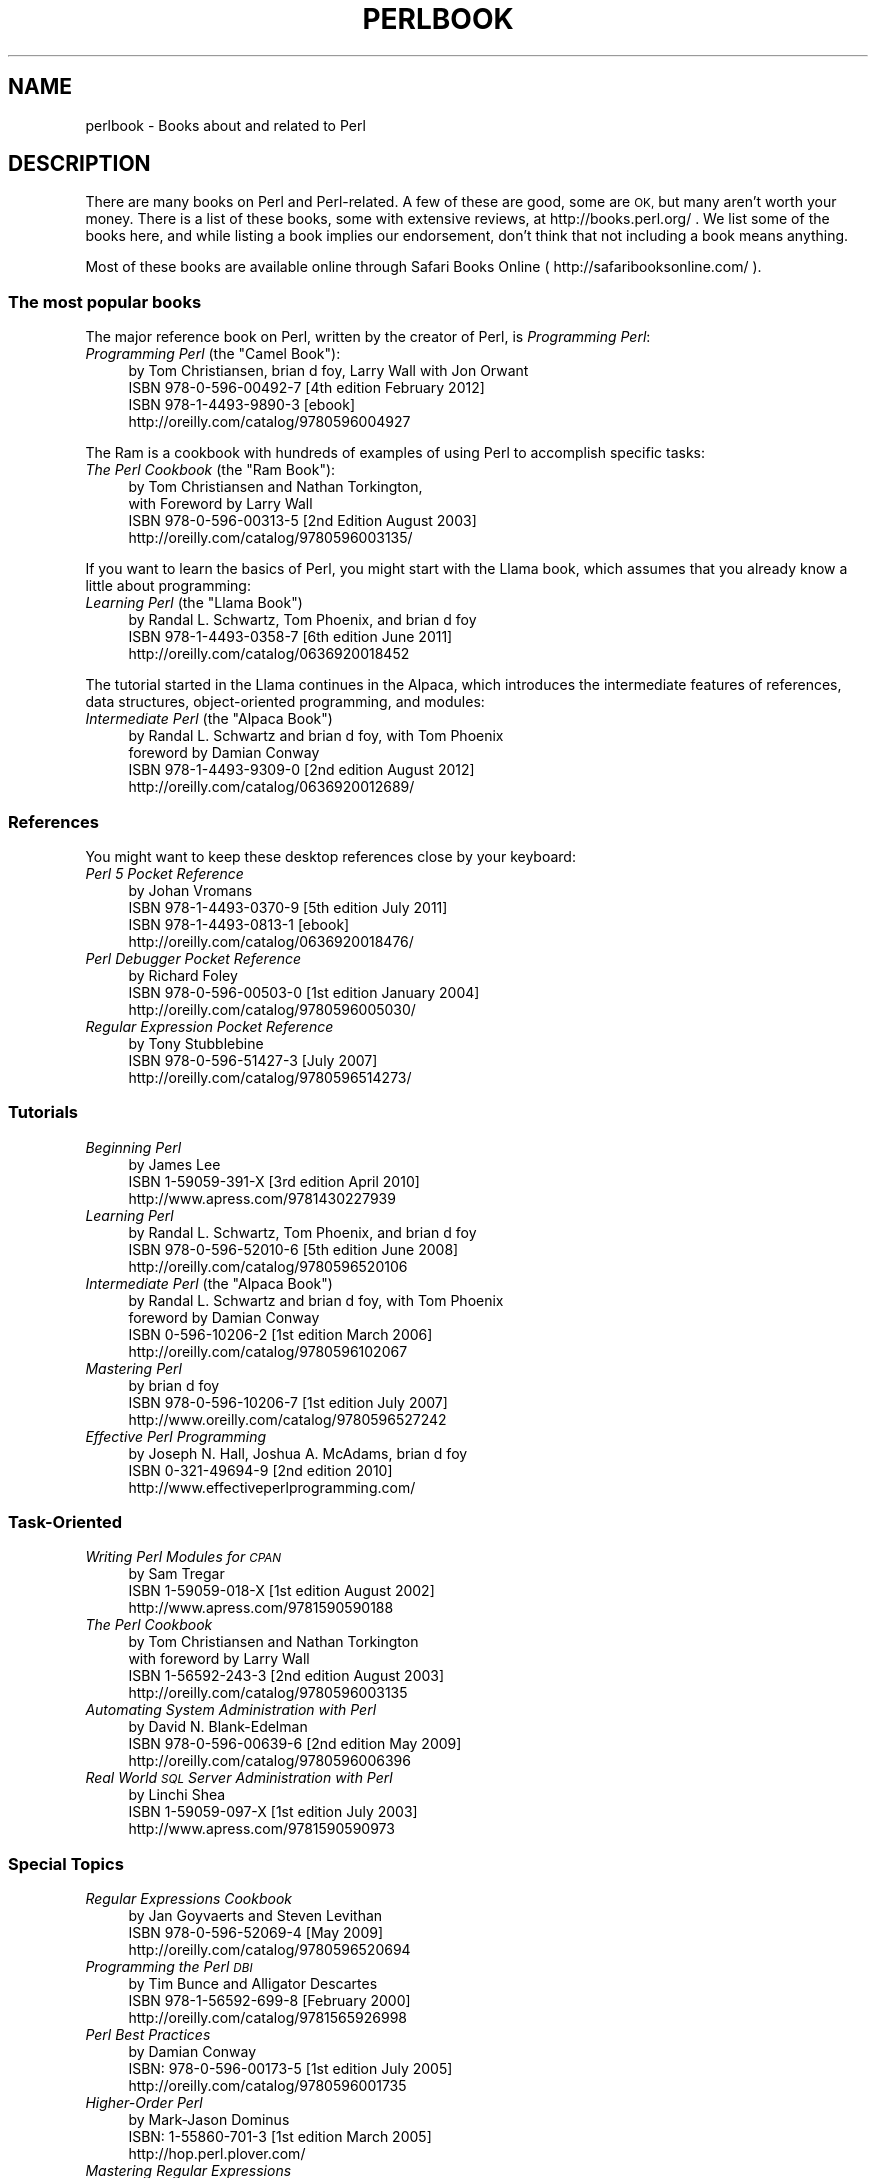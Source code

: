 .\" Automatically generated by Pod::Man 2.28 (Pod::Simple 3.28)
.\"
.\" Standard preamble:
.\" ========================================================================
.de Sp \" Vertical space (when we can't use .PP)
.if t .sp .5v
.if n .sp
..
.de Vb \" Begin verbatim text
.ft CW
.nf
.ne \\$1
..
.de Ve \" End verbatim text
.ft R
.fi
..
.\" Set up some character translations and predefined strings.  \*(-- will
.\" give an unbreakable dash, \*(PI will give pi, \*(L" will give a left
.\" double quote, and \*(R" will give a right double quote.  \*(C+ will
.\" give a nicer C++.  Capital omega is used to do unbreakable dashes and
.\" therefore won't be available.  \*(C` and \*(C' expand to `' in nroff,
.\" nothing in troff, for use with C<>.
.tr \(*W-
.ds C+ C\v'-.1v'\h'-1p'\s-2+\h'-1p'+\s0\v'.1v'\h'-1p'
.ie n \{\
.    ds -- \(*W-
.    ds PI pi
.    if (\n(.H=4u)&(1m=24u) .ds -- \(*W\h'-12u'\(*W\h'-12u'-\" diablo 10 pitch
.    if (\n(.H=4u)&(1m=20u) .ds -- \(*W\h'-12u'\(*W\h'-8u'-\"  diablo 12 pitch
.    ds L" ""
.    ds R" ""
.    ds C` ""
.    ds C' ""
'br\}
.el\{\
.    ds -- \|\(em\|
.    ds PI \(*p
.    ds L" ``
.    ds R" ''
.    ds C`
.    ds C'
'br\}
.\"
.\" Escape single quotes in literal strings from groff's Unicode transform.
.ie \n(.g .ds Aq \(aq
.el       .ds Aq '
.\"
.\" If the F register is turned on, we'll generate index entries on stderr for
.\" titles (.TH), headers (.SH), subsections (.SS), items (.Ip), and index
.\" entries marked with X<> in POD.  Of course, you'll have to process the
.\" output yourself in some meaningful fashion.
.\"
.\" Avoid warning from groff about undefined register 'F'.
.de IX
..
.nr rF 0
.if \n(.g .if rF .nr rF 1
.if (\n(rF:(\n(.g==0)) \{
.    if \nF \{
.        de IX
.        tm Index:\\$1\t\\n%\t"\\$2"
..
.        if !\nF==2 \{
.            nr % 0
.            nr F 2
.        \}
.    \}
.\}
.rr rF
.\"
.\" Accent mark definitions (@(#)ms.acc 1.5 88/02/08 SMI; from UCB 4.2).
.\" Fear.  Run.  Save yourself.  No user-serviceable parts.
.    \" fudge factors for nroff and troff
.if n \{\
.    ds #H 0
.    ds #V .8m
.    ds #F .3m
.    ds #[ \f1
.    ds #] \fP
.\}
.if t \{\
.    ds #H ((1u-(\\\\n(.fu%2u))*.13m)
.    ds #V .6m
.    ds #F 0
.    ds #[ \&
.    ds #] \&
.\}
.    \" simple accents for nroff and troff
.if n \{\
.    ds ' \&
.    ds ` \&
.    ds ^ \&
.    ds , \&
.    ds ~ ~
.    ds /
.\}
.if t \{\
.    ds ' \\k:\h'-(\\n(.wu*8/10-\*(#H)'\'\h"|\\n:u"
.    ds ` \\k:\h'-(\\n(.wu*8/10-\*(#H)'\`\h'|\\n:u'
.    ds ^ \\k:\h'-(\\n(.wu*10/11-\*(#H)'^\h'|\\n:u'
.    ds , \\k:\h'-(\\n(.wu*8/10)',\h'|\\n:u'
.    ds ~ \\k:\h'-(\\n(.wu-\*(#H-.1m)'~\h'|\\n:u'
.    ds / \\k:\h'-(\\n(.wu*8/10-\*(#H)'\z\(sl\h'|\\n:u'
.\}
.    \" troff and (daisy-wheel) nroff accents
.ds : \\k:\h'-(\\n(.wu*8/10-\*(#H+.1m+\*(#F)'\v'-\*(#V'\z.\h'.2m+\*(#F'.\h'|\\n:u'\v'\*(#V'
.ds 8 \h'\*(#H'\(*b\h'-\*(#H'
.ds o \\k:\h'-(\\n(.wu+\w'\(de'u-\*(#H)/2u'\v'-.3n'\*(#[\z\(de\v'.3n'\h'|\\n:u'\*(#]
.ds d- \h'\*(#H'\(pd\h'-\w'~'u'\v'-.25m'\f2\(hy\fP\v'.25m'\h'-\*(#H'
.ds D- D\\k:\h'-\w'D'u'\v'-.11m'\z\(hy\v'.11m'\h'|\\n:u'
.ds th \*(#[\v'.3m'\s+1I\s-1\v'-.3m'\h'-(\w'I'u*2/3)'\s-1o\s+1\*(#]
.ds Th \*(#[\s+2I\s-2\h'-\w'I'u*3/5'\v'-.3m'o\v'.3m'\*(#]
.ds ae a\h'-(\w'a'u*4/10)'e
.ds Ae A\h'-(\w'A'u*4/10)'E
.    \" corrections for vroff
.if v .ds ~ \\k:\h'-(\\n(.wu*9/10-\*(#H)'\s-2\u~\d\s+2\h'|\\n:u'
.if v .ds ^ \\k:\h'-(\\n(.wu*10/11-\*(#H)'\v'-.4m'^\v'.4m'\h'|\\n:u'
.    \" for low resolution devices (crt and lpr)
.if \n(.H>23 .if \n(.V>19 \
\{\
.    ds : e
.    ds 8 ss
.    ds o a
.    ds d- d\h'-1'\(ga
.    ds D- D\h'-1'\(hy
.    ds th \o'bp'
.    ds Th \o'LP'
.    ds ae ae
.    ds Ae AE
.\}
.rm #[ #] #H #V #F C
.\" ========================================================================
.\"
.IX Title "PERLBOOK 1"
.TH PERLBOOK 1 "2014-12-27" "perl v5.20.2" "Perl Programmers Reference Guide"
.\" For nroff, turn off justification.  Always turn off hyphenation; it makes
.\" way too many mistakes in technical documents.
.if n .ad l
.nh
.SH "NAME"
perlbook \- Books about and related to Perl
.SH "DESCRIPTION"
.IX Header "DESCRIPTION"
There are many books on Perl and Perl-related. A few of these are
good, some are \s-1OK,\s0 but many aren't worth your money. There is a list
of these books, some with extensive reviews, at http://books.perl.org/
\&. We list some of the books here, and while listing a book implies our
endorsement, don't think that not including a book means anything.
.PP
Most of these books are available online through Safari Books Online
( http://safaribooksonline.com/ ).
.SS "The most popular books"
.IX Subsection "The most popular books"
The major reference book on Perl, written by the creator of Perl, is
\&\fIProgramming Perl\fR:
.ie n .IP "\fIProgramming Perl\fR (the ""Camel Book""):" 4
.el .IP "\fIProgramming Perl\fR (the ``Camel Book''):" 4
.IX Item "Programming Perl (the Camel Book):"
.Vb 4
\&        by Tom Christiansen, brian d foy, Larry Wall with Jon Orwant
\&        ISBN 978\-0\-596\-00492\-7 [4th edition February 2012]
\&        ISBN 978\-1\-4493\-9890\-3 [ebook]
\&        http://oreilly.com/catalog/9780596004927
.Ve
.PP
The Ram is a cookbook with hundreds of examples of using Perl to
accomplish specific tasks:
.ie n .IP "\fIThe Perl Cookbook\fR (the ""Ram Book""):" 4
.el .IP "\fIThe Perl Cookbook\fR (the ``Ram Book''):" 4
.IX Item "The Perl Cookbook (the Ram Book):"
.Vb 4
\&        by Tom Christiansen and Nathan Torkington,
\&            with Foreword by Larry Wall
\&        ISBN 978\-0\-596\-00313\-5 [2nd Edition August 2003]
\&        http://oreilly.com/catalog/9780596003135/
.Ve
.PP
If you want to learn the basics of Perl, you might start with the
Llama book, which assumes that you already know a little about
programming:
.ie n .IP "\fILearning Perl\fR  (the ""Llama Book"")" 4
.el .IP "\fILearning Perl\fR  (the ``Llama Book'')" 4
.IX Item "Learning Perl (the Llama Book)"
.Vb 3
\&        by Randal L. Schwartz, Tom Phoenix, and brian d foy
\&        ISBN 978\-1\-4493\-0358\-7 [6th edition June 2011]
\&        http://oreilly.com/catalog/0636920018452
.Ve
.PP
The tutorial started in the Llama continues in the Alpaca, which
introduces the intermediate features of references, data structures,
object-oriented programming, and modules:
.ie n .IP "\fIIntermediate Perl\fR (the ""Alpaca Book"")" 4
.el .IP "\fIIntermediate Perl\fR (the ``Alpaca Book'')" 4
.IX Item "Intermediate Perl (the Alpaca Book)"
.Vb 4
\&        by Randal L. Schwartz and brian d foy, with Tom Phoenix
\&                foreword by Damian Conway
\&        ISBN 978\-1\-4493\-9309\-0 [2nd edition August 2012]
\&        http://oreilly.com/catalog/0636920012689/
.Ve
.SS "References"
.IX Subsection "References"
You might want to keep these desktop references close by your keyboard:
.IP "\fIPerl 5 Pocket Reference\fR" 4
.IX Item "Perl 5 Pocket Reference"
.Vb 4
\&        by Johan Vromans
\&        ISBN 978\-1\-4493\-0370\-9 [5th edition July 2011]
\&        ISBN 978\-1\-4493\-0813\-1 [ebook]
\&        http://oreilly.com/catalog/0636920018476/
.Ve
.IP "\fIPerl Debugger Pocket Reference\fR" 4
.IX Item "Perl Debugger Pocket Reference"
.Vb 3
\&        by Richard Foley
\&        ISBN 978\-0\-596\-00503\-0 [1st edition January 2004]
\&        http://oreilly.com/catalog/9780596005030/
.Ve
.IP "\fIRegular Expression Pocket Reference\fR" 4
.IX Item "Regular Expression Pocket Reference"
.Vb 3
\&        by Tony Stubblebine
\&        ISBN 978\-0\-596\-51427\-3 [July 2007]
\&        http://oreilly.com/catalog/9780596514273/
.Ve
.SS "Tutorials"
.IX Subsection "Tutorials"
.IP "\fIBeginning Perl\fR" 4
.IX Item "Beginning Perl"
.Vb 3
\&        by James Lee
\&        ISBN 1\-59059\-391\-X [3rd edition April 2010]
\&        http://www.apress.com/9781430227939
.Ve
.IP "\fILearning Perl\fR" 4
.IX Item "Learning Perl"
.Vb 3
\&        by Randal L. Schwartz, Tom Phoenix, and brian d foy
\&        ISBN 978\-0\-596\-52010\-6 [5th edition June 2008]
\&        http://oreilly.com/catalog/9780596520106
.Ve
.ie n .IP "\fIIntermediate Perl\fR (the ""Alpaca Book"")" 4
.el .IP "\fIIntermediate Perl\fR (the ``Alpaca Book'')" 4
.IX Item "Intermediate Perl (the Alpaca Book)"
.Vb 4
\&        by Randal L. Schwartz and brian d foy, with Tom Phoenix
\&                foreword by Damian Conway
\&        ISBN 0\-596\-10206\-2 [1st edition March 2006]
\&        http://oreilly.com/catalog/9780596102067
.Ve
.IP "\fIMastering Perl\fR" 4
.IX Item "Mastering Perl"
.Vb 3
\&        by brian d foy
\&        ISBN 978\-0\-596\-10206\-7 [1st edition July 2007]
\&        http://www.oreilly.com/catalog/9780596527242
.Ve
.IP "\fIEffective Perl Programming\fR" 4
.IX Item "Effective Perl Programming"
.Vb 3
\&        by Joseph N. Hall, Joshua A. McAdams, brian d foy
\&        ISBN 0\-321\-49694\-9 [2nd edition 2010]
\&        http://www.effectiveperlprogramming.com/
.Ve
.SS "Task-Oriented"
.IX Subsection "Task-Oriented"
.IP "\fIWriting Perl Modules for \s-1CPAN\s0\fR" 4
.IX Item "Writing Perl Modules for CPAN"
.Vb 3
\&        by Sam Tregar
\&        ISBN 1\-59059\-018\-X [1st edition August 2002]
\&        http://www.apress.com/9781590590188
.Ve
.IP "\fIThe Perl Cookbook\fR" 4
.IX Item "The Perl Cookbook"
.Vb 4
\&        by Tom Christiansen and Nathan Torkington
\&            with foreword by Larry Wall
\&        ISBN 1\-56592\-243\-3 [2nd edition August 2003]
\&        http://oreilly.com/catalog/9780596003135
.Ve
.IP "\fIAutomating System Administration with Perl\fR" 4
.IX Item "Automating System Administration with Perl"
.Vb 3
\&        by David N. Blank\-Edelman
\&        ISBN 978\-0\-596\-00639\-6 [2nd edition May 2009]
\&        http://oreilly.com/catalog/9780596006396
.Ve
.IP "\fIReal World \s-1SQL\s0 Server Administration with Perl\fR" 4
.IX Item "Real World SQL Server Administration with Perl"
.Vb 3
\&        by Linchi Shea
\&        ISBN 1\-59059\-097\-X [1st edition July 2003]
\&        http://www.apress.com/9781590590973
.Ve
.SS "Special Topics"
.IX Subsection "Special Topics"
.IP "\fIRegular Expressions Cookbook\fR" 4
.IX Item "Regular Expressions Cookbook"
.Vb 3
\&        by Jan Goyvaerts and Steven Levithan
\&        ISBN 978\-0\-596\-52069\-4 [May 2009]
\&        http://oreilly.com/catalog/9780596520694
.Ve
.IP "\fIProgramming the Perl \s-1DBI\s0\fR" 4
.IX Item "Programming the Perl DBI"
.Vb 3
\&        by Tim Bunce and Alligator Descartes
\&        ISBN 978\-1\-56592\-699\-8 [February 2000]
\&        http://oreilly.com/catalog/9781565926998
.Ve
.IP "\fIPerl Best Practices\fR" 4
.IX Item "Perl Best Practices"
.Vb 3
\&        by Damian Conway
\&        ISBN: 978\-0\-596\-00173\-5 [1st edition July 2005]
\&        http://oreilly.com/catalog/9780596001735
.Ve
.IP "\fIHigher-Order Perl\fR" 4
.IX Item "Higher-Order Perl"
.Vb 3
\&        by Mark\-Jason Dominus
\&        ISBN: 1\-55860\-701\-3 [1st edition March 2005]
\&        http://hop.perl.plover.com/
.Ve
.IP "\fIMastering Regular Expressions\fR" 4
.IX Item "Mastering Regular Expressions"
.Vb 3
\&        by Jeffrey E. F. Friedl
\&        ISBN 978\-0\-596\-52812\-6 [3rd edition August 2006]
\&        http://oreilly.com/catalog/9780596528126
.Ve
.IP "\fINetwork Programming with Perl\fR" 4
.IX Item "Network Programming with Perl"
.Vb 3
\&        by Lincoln Stein
\&        ISBN 0\-201\-61571\-1 [1st edition 2001]
\&        http://www.pearsonhighered.com/educator/product/Network\-Programming\-with\-Perl/9780201615715.page
.Ve
.IP "\fIPerl Template Toolkit\fR" 4
.IX Item "Perl Template Toolkit"
.Vb 3
\&        by Darren Chamberlain, Dave Cross, and Andy Wardley
\&        ISBN 978\-0\-596\-00476\-7 [December 2003]
\&        http://oreilly.com/catalog/9780596004767
.Ve
.IP "\fIObject Oriented Perl\fR" 4
.IX Item "Object Oriented Perl"
.Vb 4
\&        by Damian Conway
\&            with foreword by Randal L. Schwartz
\&        ISBN 1\-884777\-79\-1 [1st edition August 1999]
\&        http://www.manning.com/conway/
.Ve
.IP "\fIData Munging with Perl\fR" 4
.IX Item "Data Munging with Perl"
.Vb 3
\&        by Dave Cross
\&        ISBN 1\-930110\-00\-6 [1st edition 2001]
\&        http://www.manning.com/cross
.Ve
.IP "\fIMastering Perl/Tk\fR" 4
.IX Item "Mastering Perl/Tk"
.Vb 3
\&        by Steve Lidie and Nancy Walsh
\&        ISBN 978\-1\-56592\-716\-2 [1st edition January 2002]
\&        http://oreilly.com/catalog/9781565927162
.Ve
.IP "\fIExtending and Embedding Perl\fR" 4
.IX Item "Extending and Embedding Perl"
.Vb 3
\&        by Tim Jenness and Simon Cozens
\&        ISBN 1\-930110\-82\-0 [1st edition August 2002]
\&        http://www.manning.com/jenness
.Ve
.IP "\fIPro Perl Debugging\fR" 4
.IX Item "Pro Perl Debugging"
.Vb 3
\&        by Richard Foley with Andy Lester
\&        ISBN 1\-59059\-454\-1 [1st edition July 2005]
\&        http://www.apress.com/9781590594544
.Ve
.SS "Free (as in beer) books"
.IX Subsection "Free (as in beer) books"
Some of these books are available as free downloads.
.PP
\&\fIHigher-Order Perl\fR: http://hop.perl.plover.com/
.SS "Other interesting, non-Perl books"
.IX Subsection "Other interesting, non-Perl books"
You might notice several familiar Perl concepts in this collection of
\&\s-1ACM\s0 columns from Jon Bentley. The similarity to the title of the major
Perl book (which came later) is not completely accidental:
.IP "\fIProgramming Pearls\fR" 4
.IX Item "Programming Pearls"
.Vb 2
\&        by Jon Bentley
\&        ISBN 978\-0\-201\-65788\-3 [2 edition, October 1999]
.Ve
.IP "\fIMore Programming Pearls\fR" 4
.IX Item "More Programming Pearls"
.Vb 2
\&        by Jon Bentley
\&        ISBN 0\-201\-11889\-0 [January 1988]
.Ve
.SS "A note on freshness"
.IX Subsection "A note on freshness"
Each version of Perl comes with the documentation that was current at
the time of release. This poses a problem for content such as book
lists. There are probably very nice books published after this list
was included in your Perl release, and you can check the latest
released version at http://perldoc.perl.org/perlbook.html .
.PP
Some of the books we've listed appear almost ancient in internet
scale, but we've included those books because they still describe the
current way of doing things. Not everything in Perl changes every day.
Many of the beginner-level books, too, go over basic features and
techniques that are still valid today. In general though, we try to
limit this list to books published in the past five years.
.SS "Get your book listed"
.IX Subsection "Get your book listed"
If your Perl book isn't listed and you think it should be, let us know.
